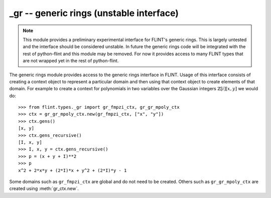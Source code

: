 **_gr** -- generic rings (unstable interface)
===============================================================================

.. note::
   This module provides a preliminary experimental interface for FLINT's
   generic rings. This is largely untested and the interface should be
   considered unstable. In future the generic rings code will be integrated
   with the rest of python-flint and this module may be removed. For now it
   provides access to many FLINT types that are not wrapped yet in the rest of
   python-flint.

The generic rings module provides access to the generic rings interface in
FLINT. Usage of this interface consists of creating a context object to
represent a particular domain and then using that context object to create
elements of that domain. For example to create a context for polynomials in two
variables over the Gaussian integers :math:`\mathbb{Z}[i][x,y]` we would do::

    >>> from flint.types._gr import gr_fmpzi_ctx, gr_gr_mpoly_ctx
    >>> ctx = gr_gr_mpoly_ctx.new(gr_fmpzi_ctx, ["x", "y"])
    >>> ctx.gens()
    [x, y]
    >>> ctx.gens_recursive()
    [I, x, y]
    >>> I, x, y = ctx.gens_recursive()
    >>> p = (x + y + I)**2
    >>> p
    x^2 + 2*x*y + (2*I)*x + y^2 + (2*I)*y - 1

Some domains such as ``gr_fmpzi_ctx`` are global and do not need to be created.
Others such as ``gr_gr_mpoly_ctx`` are created using :meth:`gr_ctx.new`.

.. autoclass :: flint.types._gr.gr_ctx
  :members:
  :undoc-members:

.. autoclass :: flint.types._gr.gr_scalar_ctx
  :members:
  :undoc-members:

.. autoclass :: flint.types._gr.gr_poly_ctx
   :members:
   :undoc-members:

.. autoclass :: flint.types._gr.gr_mpoly_ctx
   :members:
   :undoc-members:

.. autoclass :: flint.types._gr._gr_fmpz_ctx
   :members:
   :undoc-members:

.. autoclass :: flint.types._gr._gr_fmpq_ctx
   :members:
   :undoc-members:

.. autoclass :: flint.types._gr._gr_fmpzi_ctx
   :members:
   :undoc-members:

.. autoclass :: flint.types._gr._gr_fexpr_ctx
   :members:
   :undoc-members:

.. autoclass :: flint.types._gr.gr_nmod_ctx
   :members:
   :undoc-members:

.. autoclass :: flint.types._gr.gr_fmpz_mod_ctx
   :members:
   :undoc-members:

.. autoclass :: flint.types._gr.gr_fq_ctx
   :members:
   :undoc-members:

.. autoclass :: flint.types._gr.gr_fq_nmod_ctx
   :members:
   :undoc-members:

.. autoclass :: flint.types._gr.gr_fq_zech_ctx
   :members:
   :undoc-members:

.. autoclass :: flint.types._gr.gr_nf_ctx
   :members:
   :undoc-members:

.. autoclass :: flint.types._gr.gr_nf_fmpz_poly_ctx
   :members:
   :undoc-members:

.. autoclass :: flint.types._gr.gr_real_qqbar_ctx
   :members:
   :undoc-members:

.. autoclass :: flint.types._gr.gr_complex_qqbar_ctx
   :members:
   :undoc-members:

.. autoclass :: flint.types._gr.gr_real_ca_ctx
   :members:
   :undoc-members:

.. autoclass :: flint.types._gr.gr_complex_ca_ctx
   :members:
   :undoc-members:

.. autoclass :: flint.types._gr.gr_real_algebraic_ca_ctx
   :members:
   :undoc-members:

.. autoclass :: flint.types._gr.gr_complex_algebraic_ca_ctx
   :members:
   :undoc-members:

.. autoclass :: flint.types._gr.gr_complex_extended_ca_ctx
   :members:
   :undoc-members:

.. autoclass :: flint.types._gr.gr_real_float_arf_ctx
   :members:
   :undoc-members:

.. autoclass :: flint.types._gr.gr_complex_float_acf_ctx
   :members:
   :undoc-members:

.. autoclass :: flint.types._gr.gr_real_arb_ctx
   :members:
   :undoc-members:

.. autoclass :: flint.types._gr.gr_complex_acb_ctx
   :members:
   :undoc-members:

.. autoclass :: flint.types._gr.gr_gr_poly_ctx
   :members:
   :undoc-members:

.. autoclass :: flint.types._gr.gr_gr_mpoly_ctx
   :members:
   :undoc-members:

.. autoclass :: flint.types._gr.gr_series_ctx
   :members:
   :undoc-members:

.. autoclass :: flint.types._gr.gr
   :members:
   :inherited-members:
   :undoc-members:
